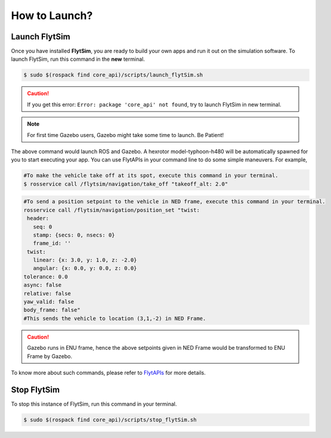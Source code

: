 .. _flytsim basics:

How to Launch?
==============

.. _launch flytsim:

Launch FlytSim
--------------

Once you have installed **FlytSim**, you are ready to build your own apps and run it out on the simulation software.
To launch FlytSim, run this command in the **new** terminal.

.. code-block:: bash

	$ sudo $(rospack find core_api)/scripts/launch_flytSim.sh

.. caution:: If you get this error: ``Error: package 'core_api' not found``, try to launch FlytSim in new terminal.

.. note:: For first time Gazebo users, Gazebo might take some time to launch. Be Patient!

The above command would launch ROS and Gazebo. A hexrotor model-typhoon-h480 will be automatically spawned for you to start executing your app. You can use FlytAPIs in your command line to do some simple maneuvers. For example,

.. code-block:: bash

	#To make the vehicle take off at its spot, execute this command in your terminal. 
	$ rosservice call /flytsim/navigation/take_off "takeoff_alt: 2.0"

.. code-block:: bash

	#To send a position setpoint to the vehicle in NED frame, execute this command in your terminal.
	rosservice call /flytsim/navigation/position_set "twist:
	 header:
	   seq: 0
	   stamp: {secs: 0, nsecs: 0}
	   frame_id: ''
	 twist:
	   linear: {x: 3.0, y: 1.0, z: -2.0}
	   angular: {x: 0.0, y: 0.0, z: 0.0}
	tolerance: 0.0
	async: false
	relative: false
	yaw_valid: false
	body_frame: false"
	#This sends the vehicle to location (3,1,-2) in NED Frame.

.. caution:: Gazebo runs in ENU frame, hence the above setpoints given in NED Frame would be transformed to ENU Frame by Gazebo.

To know more about such commands, please refer to `FlytAPIs <http://api.flytbase.com>`_ for more details.	

Stop FlytSim
------------

To stop this instance of FlytSim, run this command in your terminal.

.. code-block:: bash

	$ sudo $(rospack find core_api)/scripts/stop_flytSim.sh



